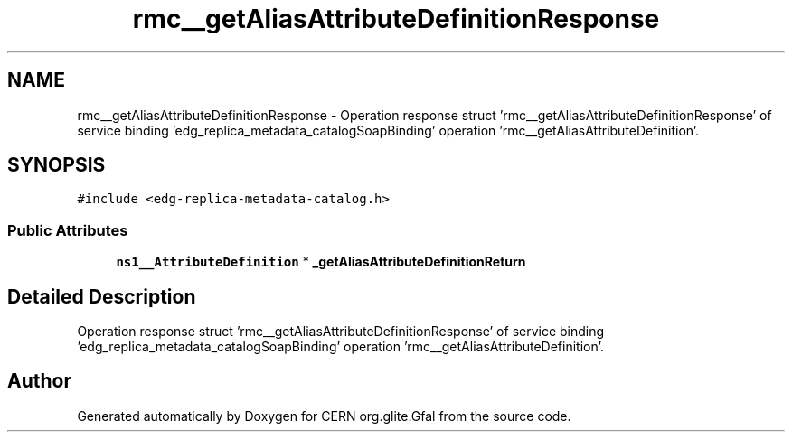 .TH "rmc__getAliasAttributeDefinitionResponse" 3 "12 Apr 2011" "Version 1.90" "CERN org.glite.Gfal" \" -*- nroff -*-
.ad l
.nh
.SH NAME
rmc__getAliasAttributeDefinitionResponse \- Operation response struct 'rmc__getAliasAttributeDefinitionResponse' of service binding 'edg_replica_metadata_catalogSoapBinding' operation 'rmc__getAliasAttributeDefinition'.  

.PP
.SH SYNOPSIS
.br
.PP
\fC#include <edg-replica-metadata-catalog.h>\fP
.PP
.SS "Public Attributes"

.in +1c
.ti -1c
.RI "\fBns1__AttributeDefinition\fP * \fB_getAliasAttributeDefinitionReturn\fP"
.br
.in -1c
.SH "Detailed Description"
.PP 
Operation response struct 'rmc__getAliasAttributeDefinitionResponse' of service binding 'edg_replica_metadata_catalogSoapBinding' operation 'rmc__getAliasAttributeDefinition'. 
.PP


.SH "Author"
.PP 
Generated automatically by Doxygen for CERN org.glite.Gfal from the source code.
